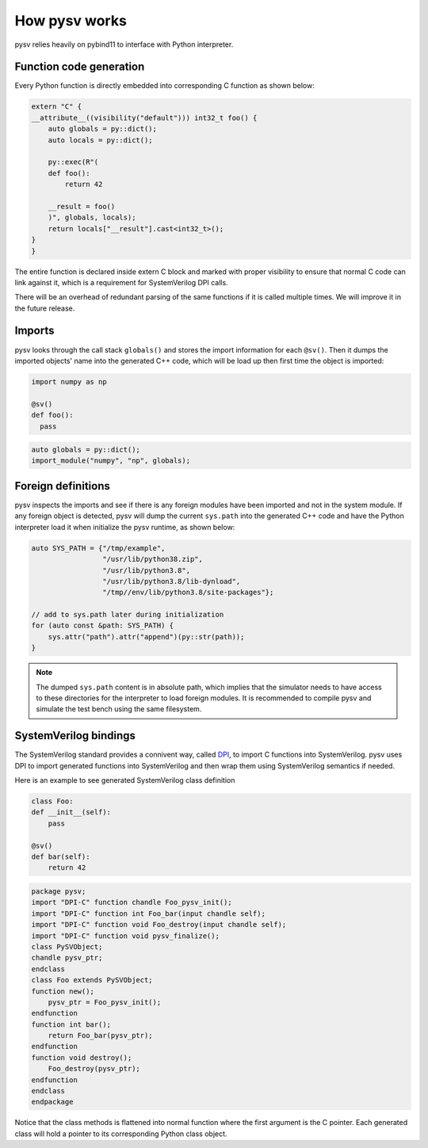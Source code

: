 .. _internal:

How pysv works
==============

pysv relies heavily on pybind11 to interface with Python interpreter.


Function code generation
------------------------
Every Python function is directly embedded into corresponding C function
as shown below:

.. code-block:: C++
  
    extern "C" {
    __attribute__((visibility("default"))) int32_t foo() {
        auto globals = py::dict();
        auto locals = py::dict();

        py::exec(R"(
        def foo():
            return 42

        __result = foo()
        )", globals, locals);
        return locals["__result"].cast<int32_t>();
    }
    }

The entire function is declared inside extern C block and marked with proper
visibility to ensure that normal C code can link against it, which is a
requirement for SystemVerilog DPI calls.

There will be an overhead of redundant parsing of the same functions if
it is called multiple times. We will improve it in the future release.

Imports
-------
pysv looks through the call stack ``globals()`` and stores the import
information for each ``@sv()``. Then it dumps the imported objects' name
into the generated C++ code, which will be load up then first time the
object is imported:

.. code-block:: Python

  import numpy as np

  @sv()
  def foo():
    pass


.. code-block:: C++

    auto globals = py::dict();
    import_module("numpy", "np", globals);
  

Foreign definitions
-------------------
pysv inspects the imports and see if there is any
foreign modules have been imported and not in the system module. If any
foreign object is detected, pysv will dump the current ``sys.path`` into
the generated C++ code and have the Python interpreter load it when initialize
the pysv runtime, as shown below:

.. code-block:: C++

  auto SYS_PATH = {"/tmp/example",
                   "/usr/lib/python38.zip",
                   "/usr/lib/python3.8",
                   "/usr/lib/python3.8/lib-dynload",
                   "/tmp//env/lib/python3.8/site-packages"};

  // add to sys.path later during initialization
  for (auto const &path: SYS_PATH) {
      sys.attr("path").attr("append")(py::str(path));
  }

.. note::

  The dumped ``sys.path`` content is in absolute path, which implies that the
  simulator needs to have access to these directories for the interpreter to
  load foreign modules. It is recommended to compile pysv and simulate the test
  bench using the same filesystem.


SystemVerilog bindings
----------------------

The SystemVerilog standard provides a connivent way, called DPI_, to import C
functions into SystemVerilog. pysv uses DPI to import generated functions
into SystemVerilog and then wrap them using SystemVerilog semantics if needed.

Here is an example to see generated SystemVerilog class definition

.. code-block:: Python 

    class Foo:
    def __init__(self):
        pass

    @sv()
    def bar(self):
        return 42


.. code-block:: SystemVerilog

    package pysv;
    import "DPI-C" function chandle Foo_pysv_init();
    import "DPI-C" function int Foo_bar(input chandle self);
    import "DPI-C" function void Foo_destroy(input chandle self);
    import "DPI-C" function void pysv_finalize();
    class PySVObject;
    chandle pysv_ptr;
    endclass
    class Foo extends PySVObject;
    function new();
        pysv_ptr = Foo_pysv_init();
    endfunction
    function int bar();
        return Foo_bar(pysv_ptr);
    endfunction
    function void destroy();
        Foo_destroy(pysv_ptr);
    endfunction
    endclass
    endpackage


Notice that the class methods is flattened into normal function where the first
argument is the C pointer. Each generated class will hold a pointer to its
corresponding Python class object.


.. _DPI: https://en.wikipedia.org/wiki/SystemVerilog_DPI
